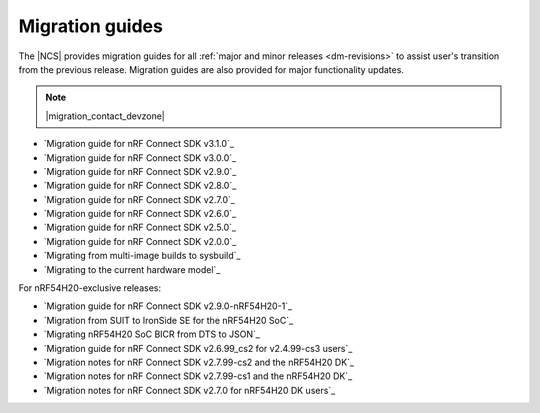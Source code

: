 .. _migration_guides:

Migration guides
################

The |NCS| provides migration guides for all :ref:`major and minor releases <dm-revisions>` to assist user's transition from the previous release.
Migration guides are also provided for major functionality updates.

.. note::
    |migration_contact_devzone|

* `Migration guide for nRF Connect SDK v3.1.0`_
* `Migration guide for nRF Connect SDK v3.0.0`_
* `Migration guide for nRF Connect SDK v2.9.0`_
* `Migration guide for nRF Connect SDK v2.8.0`_
* `Migration guide for nRF Connect SDK v2.7.0`_
* `Migration guide for nRF Connect SDK v2.6.0`_
* `Migration guide for nRF Connect SDK v2.5.0`_
* `Migration guide for nRF Connect SDK v2.0.0`_
* `Migrating from multi-image builds to sysbuild`_
* `Migrating to the current hardware model`_

For nRF54H20-exclusive releases:

* `Migration guide for nRF Connect SDK v2.9.0-nRF54H20-1`_
* `Migration from SUIT to IronSide SE for the nRF54H20 SoC`_
* `Migrating nRF54H20 SoC BICR from DTS to JSON`_
* `Migration guide for nRF Connect SDK v2.6.99_cs2 for v2.4.99-cs3 users`_
* `Migration notes for nRF Connect SDK v2.7.99-cs2 and the nRF54H20 DK`_
* `Migration notes for nRF Connect SDK v2.7.99-cs1 and the nRF54H20 DK`_
* `Migration notes for nRF Connect SDK v2.7.0 for nRF54H20 DK users`_
